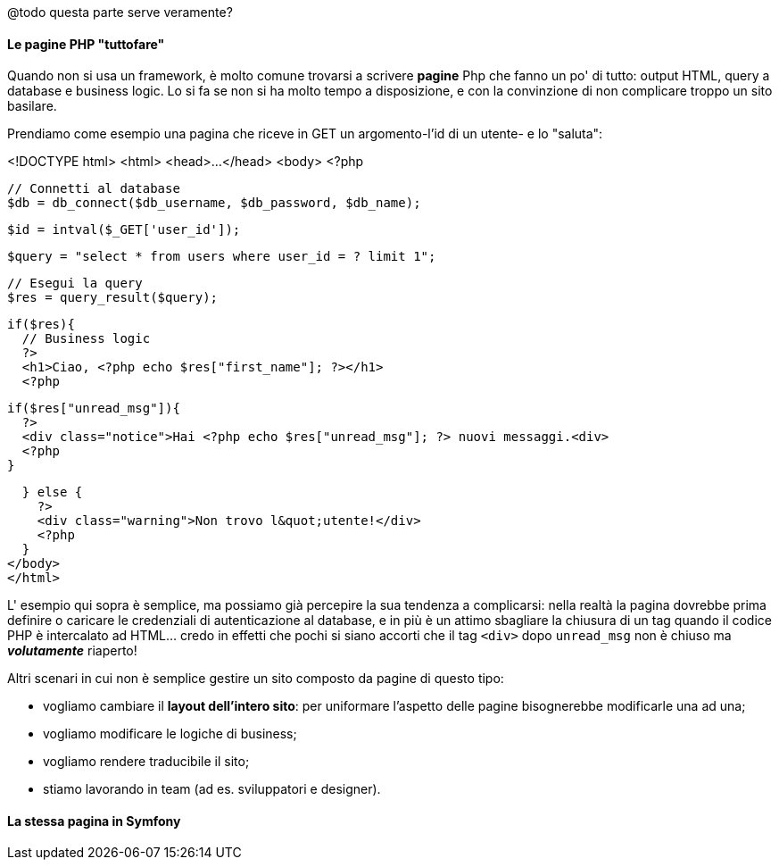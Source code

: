 

@todo questa parte serve veramente?

#### Le pagine PHP "tuttofare"

Quando non si usa un framework, è molto comune trovarsi a scrivere **pagine** Php che fanno un po' di tutto: output HTML, query a database e business logic.
Lo si fa se non si ha molto tempo a disposizione, e con la convinzione di non complicare troppo un sito basilare.

Prendiamo come esempio una pagina che riceve in GET un argomento-l'id di un utente- e lo "saluta":

[source,php]
====
<!DOCTYPE html>
<html>
<head>...</head>
<body>
<?php

  // Connetti al database
  $db = db_connect($db_username, $db_password, $db_name);

  $id = intval($_GET['user_id']);

  $query = "select * from users where user_id = ? limit 1";

  // Esegui la query
  $res = query_result($query);

  if($res){
    // Business logic
    ?>
    <h1>Ciao, <?php echo $res["first_name"]; ?></h1>
    <?php

    if($res["unread_msg"]){
      ?>
      <div class="notice">Hai <?php echo $res["unread_msg"]; ?> nuovi messaggi.<div>
      <?php
    }

  } else {
    ?>
    <div class="warning">Non trovo l&quot;utente!</div>
    <?php
  }
</body>
</html>
====

L' esempio qui sopra è semplice, ma possiamo già percepire la sua tendenza a complicarsi: nella realtà la pagina dovrebbe prima definire o caricare le credenziali di autenticazione al database, e in più è un attimo sbagliare la chiusura di un tag quando il codice PHP è intercalato ad HTML... credo in effetti che pochi si siano accorti che il tag `<div>` dopo `unread_msg` non è chiuso ma **_volutamente_** riaperto!

Altri scenari in cui non è semplice gestire un sito composto da pagine di questo tipo:

 * vogliamo cambiare il **layout dell'intero sito**: per uniformare l'aspetto delle pagine bisognerebbe modificarle una ad una;
 * vogliamo modificare le logiche di business;
 * vogliamo rendere traducibile il sito;
 * stiamo lavorando in team (ad es. sviluppatori e designer).


#### La stessa pagina in Symfony

////
completare
////
